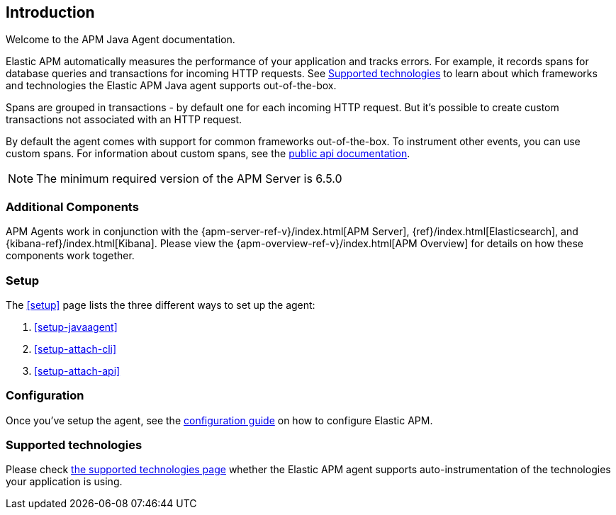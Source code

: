 ifdef::env-github[]
NOTE: For the best reading experience,
please view this documentation at https://www.elastic.co/guide/en/apm/agent/java[elastic.co]
endif::[]

[[intro]]
== Introduction

Welcome to the APM Java Agent documentation.

Elastic APM automatically measures the performance of your application and tracks errors.
For example, it records spans for database queries and transactions for incoming HTTP requests.
See <<supported-technologies>> to learn about which frameworks and technologies the Elastic APM Java agent supports out-of-the-box.

Spans are grouped in transactions - by default one for each incoming HTTP request.
But it's possible to create custom transactions not associated with an HTTP request.

By default the agent comes with support for common frameworks out-of-the-box.
To instrument other events,
you can use custom spans.
For information about custom spans,
see the <<public-api,public api documentation>>.

NOTE: The minimum required version of the APM Server is 6.5.0

[float]
[[additional-components]]
=== Additional Components

APM Agents work in conjunction with the {apm-server-ref-v}/index.html[APM Server], {ref}/index.html[Elasticsearch], and {kibana-ref}/index.html[Kibana].
Please view the {apm-overview-ref-v}/index.html[APM Overview] for details on how these components work together.

[float]
[[get-started]]
=== Setup

The <<setup>> page lists the three different ways to set up the agent:

. <<setup-javaagent>>
. <<setup-attach-cli>>
. <<setup-attach-api>>

[float]
[[get-started-configuration]]
=== Configuration

Once you've setup the agent,
see the <<configuration,configuration guide>> on how to configure Elastic APM.

[float]
[[supported-technologies]]
=== Supported technologies

Please check <<supported-technologies-details, the supported technologies page>>
whether the Elastic APM agent supports auto-instrumentation of the technologies your application is using.

